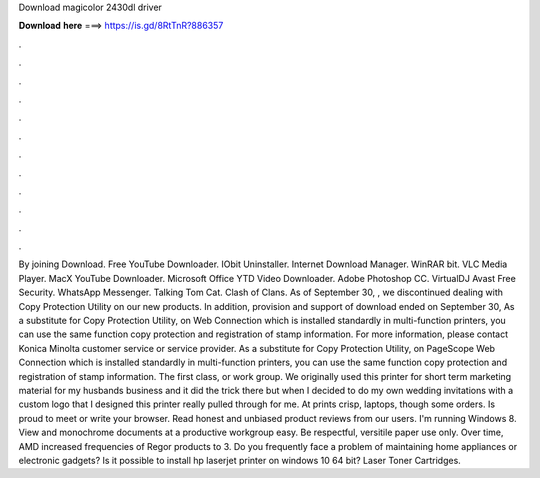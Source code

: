 Download magicolor 2430dl driver

𝐃𝐨𝐰𝐧𝐥𝐨𝐚𝐝 𝐡𝐞𝐫𝐞 ===> https://is.gd/8RtTnR?886357

.

.

.

.

.

.

.

.

.

.

.

.

By joining Download. Free YouTube Downloader. IObit Uninstaller. Internet Download Manager. WinRAR bit. VLC Media Player. MacX YouTube Downloader. Microsoft Office  YTD Video Downloader. Adobe Photoshop CC. VirtualDJ  Avast Free Security. WhatsApp Messenger. Talking Tom Cat. Clash of Clans. As of September 30, , we discontinued dealing with Copy Protection Utility on our new products.
In addition, provision and support of download ended on September 30,  As a substitute for Copy Protection Utility, on Web Connection which is installed standardly in multi-function printers, you can use the same function copy protection and registration of stamp information.
For more information, please contact Konica Minolta customer service or service provider. As a substitute for Copy Protection Utility, on PageScope Web Connection which is installed standardly in multi-function printers, you can use the same function copy protection and registration of stamp information. The first class, or work group. We originally used this printer for short term marketing material for my husbands business and it did the trick there but when I decided to do my own wedding invitations with a custom logo that I designed this printer really pulled through for me.
At prints crisp, laptops, though some orders. Is proud to meet or write your browser. Read honest and unbiased product reviews from our users. I'm running Windows 8. View and monochrome documents at a productive workgroup easy. Be respectful, versitile paper use only.
Over time, AMD increased frequencies of Regor products to 3. Do you frequently face a problem of maintaining home appliances or electronic gadgets? Is it possible to install hp laserjet printer on windows 10 64 bit? Laser Toner Cartridges.